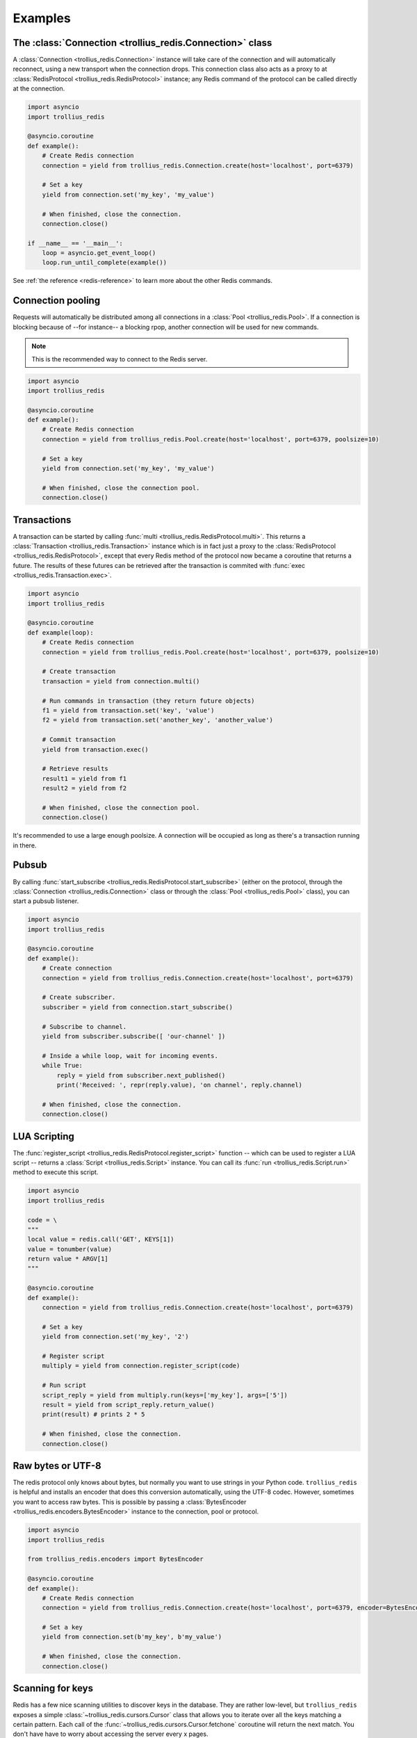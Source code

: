 .. _redis-examples:

Examples
=========

The :class:`Connection <trollius_redis.Connection>` class
--------------------------------------------------------

A :class:`Connection <trollius_redis.Connection>` instance will take care of the
connection and will automatically reconnect, using a new transport when the
connection drops. This connection class also acts as a proxy to at 
:class:`RedisProtocol <trollius_redis.RedisProtocol>` instance; any Redis
command of the protocol can be called directly at the connection.

.. code:: python

    import asyncio
    import trollius_redis

    @asyncio.coroutine
    def example():
        # Create Redis connection
        connection = yield from trollius_redis.Connection.create(host='localhost', port=6379)

        # Set a key
        yield from connection.set('my_key', 'my_value')

        # When finished, close the connection.
        connection.close()

    if __name__ == '__main__':
        loop = asyncio.get_event_loop()
        loop.run_until_complete(example())

See :ref:`the reference <redis-reference>` to learn more about the other Redis
commands.


Connection pooling
------------------

Requests will automatically be distributed among all connections in a
:class:`Pool <trollius_redis.Pool>`. If a connection is blocking because of
--for instance-- a blocking rpop, another connection will be used for new
commands.

.. note:: This is the recommended way to connect to the Redis server.

.. code:: python

    import asyncio
    import trollius_redis

    @asyncio.coroutine
    def example():
        # Create Redis connection
        connection = yield from trollius_redis.Pool.create(host='localhost', port=6379, poolsize=10)

        # Set a key
        yield from connection.set('my_key', 'my_value')

        # When finished, close the connection pool.
        connection.close()


Transactions
------------

A transaction can be started by calling :func:`multi
<trollius_redis.RedisProtocol.multi>`. This returns a :class:`Transaction
<trollius_redis.Transaction>` instance which is in fact just a proxy to the
:class:`RedisProtocol <trollius_redis.RedisProtocol>`, except that every Redis
method of the protocol now became a coroutine that returns a future. The
results of these futures can be retrieved after the transaction is commited
with :func:`exec <trollius_redis.Transaction.exec>`.

.. code:: python

    import asyncio
    import trollius_redis

    @asyncio.coroutine
    def example(loop):
        # Create Redis connection
        connection = yield from trollius_redis.Pool.create(host='localhost', port=6379, poolsize=10)

        # Create transaction
        transaction = yield from connection.multi()

        # Run commands in transaction (they return future objects)
        f1 = yield from transaction.set('key', 'value')
        f2 = yield from transaction.set('another_key', 'another_value')

        # Commit transaction
        yield from transaction.exec()

        # Retrieve results
        result1 = yield from f1
        result2 = yield from f2

        # When finished, close the connection pool.
        connection.close()


It's recommended to use a large enough poolsize. A connection will be occupied
as long as there's a transaction running in there.


Pubsub
------

By calling :func:`start_subscribe
<trollius_redis.RedisProtocol.start_subscribe>` (either on the protocol, through
the :class:`Connection <trollius_redis.Connection>` class or through the :class:`Pool
<trollius_redis.Pool>` class), you can start a pubsub listener.

.. code:: python

    import asyncio
    import trollius_redis

    @asyncio.coroutine
    def example():
        # Create connection
        connection = yield from trollius_redis.Connection.create(host='localhost', port=6379)

        # Create subscriber.
        subscriber = yield from connection.start_subscribe()

        # Subscribe to channel.
        yield from subscriber.subscribe([ 'our-channel' ])

        # Inside a while loop, wait for incoming events.
        while True:
            reply = yield from subscriber.next_published()
            print('Received: ', repr(reply.value), 'on channel', reply.channel)

        # When finished, close the connection.
        connection.close()


LUA Scripting
-------------

The :func:`register_script <trollius_redis.RedisProtocol.register_script>`
function -- which can be used to register a LUA script -- returns a
:class:`Script <trollius_redis.Script>` instance. You can call its :func:`run
<trollius_redis.Script.run>` method to execute this script.


.. code:: python

    import asyncio
    import trollius_redis

    code = \
    """
    local value = redis.call('GET', KEYS[1])
    value = tonumber(value)
    return value * ARGV[1]
    """

    @asyncio.coroutine
    def example():
        connection = yield from trollius_redis.Connection.create(host='localhost', port=6379)

        # Set a key
        yield from connection.set('my_key', '2')

        # Register script
        multiply = yield from connection.register_script(code)

        # Run script
        script_reply = yield from multiply.run(keys=['my_key'], args=['5'])
        result = yield from script_reply.return_value()
        print(result) # prints 2 * 5

        # When finished, close the connection.
        connection.close()


Raw bytes or UTF-8
------------------

The redis protocol only knows about bytes, but normally you want to use strings
in your Python code. ``trollius_redis`` is helpful and installs an encoder that
does this conversion automatically, using the UTF-8 codec. However, sometimes
you want to access raw bytes. This is possible by passing a
:class:`BytesEncoder <trollius_redis.encoders.BytesEncoder>` instance to the
connection, pool or protocol.

.. code:: python

    import asyncio
    import trollius_redis

    from trollius_redis.encoders import BytesEncoder

    @asyncio.coroutine
    def example():
        # Create Redis connection
        connection = yield from trollius_redis.Connection.create(host='localhost', port=6379, encoder=BytesEncoder())

        # Set a key
        yield from connection.set(b'my_key', b'my_value')

        # When finished, close the connection.
        connection.close()


Scanning for keys
-----------------

Redis has a few nice scanning utilities to discover keys in the database. They
are rather low-level, but ``trollius_redis`` exposes a simple
:class:`~trollius_redis.cursors.Cursor` class that allows you to iterate over
all the keys matching a certain pattern. Each call of the
:func:`~trollius_redis.cursors.Cursor.fetchone` coroutine will return the next
match. You don't have have to worry about accessing the server every x pages.

The following example will print all the keys in the database:

.. code:: python

    import asyncio
    import trollius_redis

    from trollius_redis.encoders import BytesEncoder

    @asyncio.coroutine
    def example():
        cursor = yield from protocol.scan(match='*')
        while True:
            item = yield from cursor.fetchone()
            if item is None:
                break
            else:
                print(item)


See the scanning utilities: :func:`~trollius_redis.RedisProtocol.scan`,
:func:`~trollius_redis.RedisProtocol.sscan`,
:func:`~trollius_redis.RedisProtocol.hscan` and
:func:`~trollius_redis.RedisProtocol.zscan`


The :class:`RedisProtocol <trollius_redis.RedisProtocol>` class
--------------------------------------------------------------

The most low level way of accessing the redis server through this library is
probably by creating a connection with the `RedisProtocol` yourself. You can do
it as follows:

.. code:: python

    import asyncio
    import trollius_redis

    @asyncio.coroutine
    def example():
        loop = asyncio.get_event_loop()

        # Create Redis connection
        transport, protocol = yield from loop.create_connection(
                    trollius_redis.RedisProtocol, 'localhost', 6379)

        # Set a key
        yield from protocol.set('my_key', 'my_value')

        # Get a key
        result = yield from protocol.get('my_key')
        print(result)

    if __name__ == '__main__':
        asyncio.get_event_loop().run_until_complete(example())


.. note:: It is not recommended to use the Protocol class directly, because the
          low-level Redis implementation could change. Prefer the
          :class:`Connection <trollius_redis.Connection>` or :class:`Pool
          <trollius_redis.Pool>` class as demonstrated above if possible.
